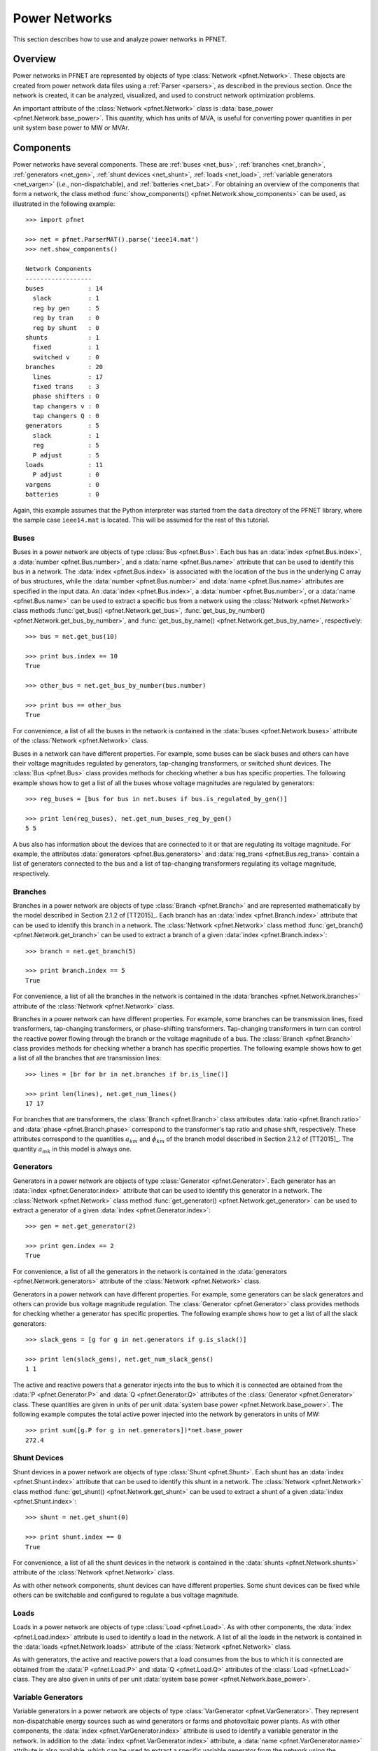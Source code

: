.. _net:

**************
Power Networks
**************

This section describes how to use and analyze power networks in PFNET.

.. _net_overview:

Overview
========

Power networks in PFNET are represented by objects of type :class:`Network <pfnet.Network>`. These objects are created from power network data files using a :ref:`Parser <parsers>`, as described in the previous section. Once the network is created, it can be analyzed, visualized, and used to construct network optimization problems.

An important attribute of the :class:`Network <pfnet.Network>` class is :data:`base_power <pfnet.Network.base_power>`. This quantity, which has units of MVA, is useful for converting power quantities in per unit system base power to MW or MVAr.

.. _net_components:

Components
==========

Power networks have several components. These are :ref:`buses <net_bus>`, :ref:`branches <net_branch>`, :ref:`generators <net_gen>`, :ref:`shunt devices <net_shunt>`, :ref:`loads <net_load>`, :ref:`variable generators <net_vargen>` (*i.e.*, non-dispatchable), and :ref:`batteries <net_bat>`. For obtaining an overview of the components that form a network, the class method :func:`show_components() <pfnet.Network.show_components>` can be used, as illustrated in the following example::

  >>> import pfnet

  >>> net = pfnet.ParserMAT().parse('ieee14.mat')
  >>> net.show_components()

  Network Components
  ------------------
  buses            : 14
    slack          : 1
    reg by gen     : 5
    reg by tran    : 0
    reg by shunt   : 0
  shunts           : 1
    fixed          : 1
    switched v     : 0
  branches         : 20
    lines          : 17
    fixed trans    : 3
    phase shifters : 0
    tap changers v : 0
    tap changers Q : 0
  generators       : 5
    slack          : 1
    reg            : 5
    P adjust       : 5
  loads            : 11
    P adjust       : 0
  vargens          : 0
  batteries        : 0

Again, this example assumes that the Python interpreter was started from the ``data`` directory of the PFNET library, where the sample case ``ieee14.mat`` is located. This will be assumed for the rest of this tutorial.

.. _net_bus:

Buses
-----

Buses in a power network are objects of type :class:`Bus <pfnet.Bus>`. Each bus has an :data:`index <pfnet.Bus.index>`, a :data:`number <pfnet.Bus.number>`, and a :data:`name <pfnet.Bus.name>` attribute that can be used to identify this bus in a network. The :data:`index <pfnet.Bus.index>` is associated with the location of the bus in the underlying C array of bus structures, while the :data:`number <pfnet.Bus.number>` and :data:`name <pfnet.Bus.name>` attributes are specified in the input data. An :data:`index <pfnet.Bus.index>`, a :data:`number <pfnet.Bus.number>`, or a :data:`name <pfnet.Bus.name>` can be used to extract a specific bus from a network using the :class:`Network <pfnet.Network>` class methods :func:`get_bus() <pfnet.Network.get_bus>`, :func:`get_bus_by_number() <pfnet.Network.get_bus_by_number>`, and :func:`get_bus_by_name() <pfnet.Network.get_bus_by_name>`, respectively::

  >>> bus = net.get_bus(10)

  >>> print bus.index == 10
  True

  >>> other_bus = net.get_bus_by_number(bus.number)

  >>> print bus == other_bus
  True

For convenience, a list of all the buses in the network is contained in the :data:`buses <pfnet.Network.buses>` attribute of the :class:`Network <pfnet.Network>` class.

Buses in a network can have different properties. For example, some buses can be slack buses and others can have their voltage magnitudes regulated by generators, tap-changing transformers, or switched shunt devices. The :class:`Bus <pfnet.Bus>` class provides methods for checking whether a bus has specific properties. The following example shows how to get a list of all the buses whose voltage magnitudes are regulated by generators::

  >>> reg_buses = [bus for bus in net.buses if bus.is_regulated_by_gen()]

  >>> print len(reg_buses), net.get_num_buses_reg_by_gen()
  5 5

A bus also has information about the devices that are connected to it or that are regulating its voltage magnitude. For example, the attributes :data:`generators <pfnet.Bus.generators>` and :data:`reg_trans <pfnet.Bus.reg_trans>` contain a list of generators connected to the bus and a list of tap-changing transformers regulating its voltage magnitude, respectively.

.. _net_branch:

Branches
--------

Branches in a power network are objects of type :class:`Branch <pfnet.Branch>` and are represented mathematically by the model described in Section 2.1.2 of [TT2015]_. Each branch has an :data:`index <pfnet.Branch.index>` attribute that can be used to identify this branch in a network. The :class:`Network <pfnet.Network>` class method :func:`get_branch() <pfnet.Network.get_branch>` can be used to extract a branch of a given :data:`index <pfnet.Branch.index>`::

  >>> branch = net.get_branch(5)

  >>> print branch.index == 5
  True

For convenience, a list of all the branches in the network is contained in the :data:`branches <pfnet.Network.branches>` attribute of the :class:`Network <pfnet.Network>` class.

Branches in a power network can have different properties. For example, some branches can be transmission lines, fixed transformers, tap-changing transformers, or phase-shifting transformers. Tap-changing transformers in turn can control the reactive power flowing through the branch or the voltage magnitude of a bus. The :class:`Branch <pfnet.Branch>` class provides methods for checking whether a branch has specific properties. The following example shows how to get a list of all the branches that are transmission lines::

  >>> lines = [br for br in net.branches if br.is_line()]

  >>> print len(lines), net.get_num_lines()
  17 17

For branches that are transformers, the :class:`Branch <pfnet.Branch>` class attributes :data:`ratio <pfnet.Branch.ratio>` and :data:`phase <pfnet.Branch.phase>` correspond to the transformer's tap ratio and phase shift, respectively. These attributes correspond to the quantities :math:`a_{km}` and :math:`\phi_{km}` of the branch model described in Section 2.1.2 of [TT2015]_. The quantity :math:`a_{mk}` in this model is always one.

.. _net_gen:

Generators
----------

Generators in a power network are objects of type :class:`Generator <pfnet.Generator>`. Each generator has an :data:`index <pfnet.Generator.index>` attribute that can be used to identify this generator in a network. The :class:`Network <pfnet.Network>` class method :func:`get_generator() <pfnet.Network.get_generator>` can be used to extract a generator of a given :data:`index <pfnet.Generator.index>`::

  >>> gen = net.get_generator(2)

  >>> print gen.index == 2
  True

For convenience, a list of all the generators in the network is contained in the :data:`generators <pfnet.Network.generators>` attribute of the :class:`Network <pfnet.Network>` class.

Generators in a power network can have different properties. For example, some generators can be slack generators and others can provide bus voltage magnitude regulation. The :class:`Generator <pfnet.Generator>` class provides methods for checking whether a generator has specific properties. The following example shows how to get a list of all the slack generators::

  >>> slack_gens = [g for g in net.generators if g.is_slack()]

  >>> print len(slack_gens), net.get_num_slack_gens()
  1 1

The active and reactive powers that a generator injects into the bus to which it is connected are obtained from the :data:`P <pfnet.Generator.P>` and :data:`Q <pfnet.Generator.Q>` attributes of the :class:`Generator <pfnet.Generator>` class. These quantities are given in units of per unit :data:`system base power <pfnet.Network.base_power>`. The following example computes the total active power injected into the network by generators in units of MW::

  >>> print sum([g.P for g in net.generators])*net.base_power
  272.4

.. _net_shunt:

Shunt Devices
-------------

Shunt devices in a power network are objects of type :class:`Shunt <pfnet.Shunt>`. Each shunt has an :data:`index <pfnet.Shunt.index>` attribute that can be used to identify this shunt in a network. The :class:`Network <pfnet.Network>` class method :func:`get_shunt() <pfnet.Network.get_shunt>` can be used to extract a shunt of a given :data:`index <pfnet.Shunt.index>`::

  >>> shunt = net.get_shunt(0)

  >>> print shunt.index == 0
  True

For convenience, a list of all the shunt devices in the network is contained in the :data:`shunts <pfnet.Network.shunts>` attribute of the :class:`Network <pfnet.Network>` class.

As with other network components, shunt devices can have different properties. Some shunt devices can be fixed while others can be switchable and configured to regulate a bus voltage magnitude.

.. _net_load:

Loads
-----

Loads in a power network are objects of type :class:`Load <pfnet.Load>`. As with other components, the :data:`index <pfnet.Load.index>` attribute is used to identify a load in the network. A list of all the loads in the network is contained in the :data:`loads <pfnet.Network.loads>` attribute of the :class:`Network <pfnet.Network>` class.

As with generators, the active and reactive powers that a load consumes from the bus to which it is connected are obtained from the :data:`P <pfnet.Load.P>` and :data:`Q <pfnet.Load.Q>` attributes of the :class:`Load <pfnet.Load>` class. They are also given in units of per unit :data:`system base power <pfnet.Network.base_power>`.

.. _net_vargen:

Variable Generators
-------------------

Variable generators in a power network are objects of type :class:`VarGenerator <pfnet.VarGenerator>`. They represent non-dispatchable energy sources such as wind generators or farms and photovoltaic power plants. As with other components, the :data:`index <pfnet.VarGenerator.index>` attribute is used to identify a variable generator in the network. In addition to the :data:`index <pfnet.VarGenerator.index>` attribute, a :data:`name <pfnet.VarGenerator.name>` attribute is also available, which can be used to extract a specific variable generator from the network using the :class:`Network <pfnet.Network>` class method :func:`get_var_generator_by_name() <pfnet.Network.get_var_generator_by_name>`. A list of all the variable generators in the network is also contained in the :data:`var_generators <pfnet.Network.var_generators>` attribute of the :class:`Network <pfnet.Network>` class.

As with generators and loads, the active and reactive powers produced by a variable generator are obtained from the :data:`P <pfnet.VarGenerator.P>` and :data:`Q <pfnet.VarGenerator.Q>` attributes of the :class:`VarGenerator <pfnet.VarGenerator>` class in units of per unit :data:`system base power <pfnet.Network.base_power>`. This is the output of the device in the absence of uncertainty. When there is uncertainty, the output of the device is subject to variations about these values. Output limits of a variable generator are given by the attributes :data:`P_min <pfnet.VarGenerator.P_min>`, :data:`P_max <pfnet.VarGenerator.P_max>`, :data:`Q_min <pfnet.VarGenerator.Q_min>`, and :data:`Q_max <pfnet.VarGenerator.Q_max>`.

The output of variable generators in a network is subject to random variations that can be correlated, especially for devices that are "nearby". The method :func:`create_var_generators_P_sigma() <pfnet.Network.create_var_generators_P_sigma>` of the :class:`Network <pfnet.Network>` class allows constructing a covariance matrix for these variations based on a "correlation distance" ``N`` and a given correlation coefficient. The cross-covariance between the variation of two devices that are connected to buses that are less than ``N`` branches away from each other is set such that it is consistent with the given correlation coefficient.

Lastly, since many power network input files do not have variable generator information, these devices can be manually added to a network using the :func:`add_var_generators() <pfnet.Network.add_var_generators>` method of the :class:`Network <pfnet.Network>` class.

.. _net_bat:

Batteries
---------

Batteries are objects of type :class:`Battery <pfnet.Battery>` and have an :data:`index <pfnet.Battery.index>` attribute like all the other network components. Other important attributes of these objects are energy level :data:`E <pfnet.Battery.E>` and charging power :data:`P <pfnet.Battery.P>`.  Since power network input files do not have variable generator information, these devices can be manually added to a network using the :func:`add_batteries() <pfnet.Network.add_batteries>` method of the :class:`Network <pfnet.Network>` class.

.. _net_properties:

Properties
==========

A :class:`Network <pfnet.Network>` object has several quantities or ``properties`` that provide important information about the state of the network. The following table provides a description of each of these properties.

================== ================================================================= ========
Names              Description                                                       Units
================== ================================================================= ========
``bus_v_max``      Maximum bus voltage magnitude                                     per unit
``bus_v_min``      Minimum bus voltage magnitude                                     per unit
``bus_v_vio``      Maximum bus voltage magnitude limit violation                     per unit
``bus_P_mis``      Maximum absolute bus active power mismatch                        MW
``bus_Q_mis``      Maximum absolute bus reactive power mismatch                      MVAr
``gen_P_cost``     Total active power generation cost                                $/hour
``gen_v_dev``      Maximum set point deviation of generator-regulated voltage        per unit
``gen_Q_vio``      Maximum generator reactive power limit violation                  MVAr
``gen_P_vio``      Maximum generator active power limit violation                    MW
``tran_v_vio``     Maximum band violation of transformer-regulated voltage           per unit
``tran_r_vio``     Maximum tap ratio limit violation of tap-changing transformer     unitless
``tran_p_vio``     Maximum phase shift limit violation of phase-shifting transformer radians
``shunt_v_vio``    Maximum band violation of shunt-regulated voltage                 per unit
``shunt_b_vio``    Maximum susceptance limit violation of switched shunt device      per unit
``load_P_util``    Total active power consumption utility                            $/hour
``load_P_vio``     Maximum load active power limit violation                         MW
``num_actions``    Number of control adjustments (greater than 2% of control range)  unitless
================== ================================================================= ========

All of these properties are attributes of the :class:`Network <pfnet.Network>` class. If there is a change in the network, *e.g.*, the voltage magnitude of a bus changes, the class method :func:`update_properties() <pfnet.Network.update_properties>` needs to be called in order for the network properties to reflect the change. The following example shows how to update and extract properties::

  >>> print net.bus_v_max
  1.09

  >>> for bus in net.buses:
  ...     bus.v_mag = bus.v_mag + 0.1
  ...

  >>> print net.bus_v_max
  1.09

  >>> net.update_properties()

  >>> print net.bus_v_max
  1.19

For convenience, all the network properties can be extracted at once in a dictionary using the :func:`get_properties() <pfnet.Network.get_properties>` class method::

  >>> properties = net.get_properties()

  >>> print properties['bus_v_max']
  1.19

.. _net_variables:

Variables
=========

Network quantities can be specified to be ``variables``. This is useful to represent network quantities with vectors and turn the network properties described above as functions of these vectors.

To set network quantities as variables, the :class:`Network <pfnet.Network>` class method :func:`set_flags() <pfnet.Network.set_flags>` is used. This method takes as arguments a :ref:`component name <ref_net_obj>`, one or more :ref:`flag names <ref_net_flag>`, one or more ``component properties``, and one or more ``component quantities``.

**Component properties** are component-specific. They can be combined into a list to make properties more complex and target a specific subset of components of a given type. More information can be found in the following sections:

* :ref:`ref_bus_prop`
* :ref:`ref_branch_prop`
* :ref:`ref_gen_prop`
* :ref:`ref_load_prop`
* :ref:`ref_shunt_prop`
* :ref:`ref_vargen_prop`

**Component quantities** are also component-specific. They can be combined into a list to specify all quantities that should be affected by the method :func:`set_flags() <pfnet.Network.set_flags>`. More information can be found in the following sections:

* :ref:`ref_bus_q`
* :ref:`ref_branch_q`
* :ref:`ref_gen_q`
* :ref:`ref_load_q`
* :ref:`ref_shunt_q`
* :ref:`ref_vargen_q`

The following example shows how to set as variables all the voltage magnitudes and angles of buses regulated by generators::

  >>> import pfnet

  >>> net = pfnet.ParserMAT().parse('ieee14.mat')

  >>> print net.num_vars
  0

  >>> net.set_flags('bus',
  ...               'variable',
  ...               'regulated by generator',
  ...               ['voltage magnitude', 'voltage angle'])

  >>> print net.num_vars, 2*net.get_num_buses_reg_by_gen()
  10 10

Network components have a :func:`has_flags() <pfnet.Bus.has_flags>` method that allows checking whether flags of a certain type associated with specific quantities are set.

Once variables have been set, the :ref:`vector <ref_vec>` containing all the current variable values can be extracted using :func:`get_var_values() <pfnet.Network.get_var_values>`::

  >>> values = net.get_var_values()

  >>> print type(values)
  <type 'numpy.ndarray'>

  >>> print values.shape
  (10,)

The network components that have quantities set as variables have indices that can be used to locate these quantities in the vector of all variable values::

  >>> bus = [bus for bus in net.buses if bus.is_reg_by_gen()][0]

  >>> print bus.has_flags('variable','voltage magnitude')
  True

  >>> bus.has_flags('variable','voltage angle')
  True

  >>> print bus.v_mag, net.get_var_values()[bus.index_v_mag]
  1.09 1.09

  >>> print bus.v_ang, net.get_var_values()[bus.index_v_ang]
  -0.23 -0.23

A vector of variable values can be used to update the corresponding network quantities. This is done with the :class:`Network <pfnet.Network>` class method :func:`set_var_values() <pfnet.Network.set_var_values>`::

  >>> bus.has_flags('variable','voltage angle')
  True

  >>> values = net.get_var_values()

  >>> print bus.v_mag
  1.09

  >>> values[bus.index_v_mag] = 1.20
  >>> net.set_var_values(values)

  >>> print bus.v_mag
  1.20

As will be seen later, variables are also useful for constructing network optimization problems.

The class method :func:`get_var_values() <pfnet.Network.get_var_values>` can also be used to get upper or lower limits of the variables. To do this, a valid :ref:`variable value option <ref_var_values>` must be passed to this method.

In addition to the class method :func:`set_flags() <pfnet.Network.set_flags>`, which allows specifying variables of components having certain properties, one can also use the :class:`Network <pfnet.Network>` class method :func:`set_flags_of_component() <pfnet.Network.set_flags_of_component>` to specify variables of individual components. This is useful when the desired components cannot be targeted using the available ``component properties``. For example, the following code illustrates how to set as variables the voltage magnitudes of buses whose indices are multiples of three::

  >>> net.clear_flags()

  >>> for bus in net.buses:
  ...     if bus.index % 3 == 0:
  ...         net.set_flags_of_component(bus,'variable','voltage magnitude')

  >>> print net.num_vars, len([bus for bus in net.buses if bus.index % 3 == 0]), net.num_buses
  5 5 14

.. _net_var_projections:

Projections
===========

As explained above, once the network variables have been set, a vector with the current values of the selected variables is obtained with the class method :func:`get_var_values() <pfnet.Network.get_var_values>`. To extract subvectors that contain values of specific variables, projection matrices can be used. These :ref:`matrices <ref_mat>` can be obtained using the class method :func:`get_var_projection() <pfnet.Network.get_var_projection>`, which takes as arguments a :ref:`component name <ref_net_obj>` and one or more ``component quantities``, *e.g.*, :ref:`bus quantities <ref_bus_q>`. The next example sets the variables of the network to be the bus voltage magnitudes and angles of all the buses, extracts the vector of values of all variables, and then extracts two subvectors having only voltage magnitudes and only voltage angles, respectively::

  >>> import pfnet
  >>> import numpy as np

  >>> net = pfnet.ParserMAT().parse('ieee14.mat')

  >>> net.set_flags('bus',
  ...               'variable',
  ...               'any',
  ...               ['voltage magnitude','voltage angle'])

  >>> print net.num_vars, 2*net.num_buses
  28 28

  >>> P1 = net.get_var_projection('bus', 'any', 'voltage magnitude')
  >>> P2 = net.get_var_projection('bus', 'any', 'voltage angle')

  >>> print type(P1)
  <class 'scipy.sparse.coo.coo_matrix'>

  >>> x = net.get_var_values()
  >>> v_mags = P1*x
  >>> v_angs = P2*x

  >>> print v_mags
  [ 1.036  1.05   1.055  1.057  1.051  1.056  1.09   1.062  1.07   1.02
    1.019  1.01   1.045  1.06 ]

  >>> print v_angs
  [-0.27995081 -0.26459191 -0.26302112 -0.2581342  -0.26354472 -0.26075219
   -0.23317599 -0.23335052 -0.24818582 -0.15323991 -0.18029251 -0.22200588
   -0.0869174   0. ]

  >>> print np.linalg.norm(x - (P1.T*v_mags+P2.T*v_angs))
  0.0

.. _net_cont:

Contingencies
=============

PFNET provides a convenient way to specify and analyze network contingencies. A contingency is represented by an object of type :class:`Contingency <pfnet.Contingency>`, and is characterized by one or more :class:`generator <pfnet.Generator>` or :class:`branch <pfnet.Branch>` outages. The lists of generator and branch outages of a contingency can be specified at construction, or by using the class methods :func:`add_gen_outage() <pfnet.Contingency.add_gen_outage>` and :func:`add_branch_outage() <pfnet.Contingency.add_branch_outage>`, respectively. The following example shows how to construct a contingency::

  >>> import pfnet

  >>> pfnet.ParserMAT().parse('ieee14.mat')

  >>> gen = net.get_generator(3)
  >>> branch = net.get_branch(2)

  >>> c1 = pf.Contingency(generators=[gen],branches=[branch])

  >>> print c1.num_generator_outages, c1.num_branch_outages
  1 1

Once a contingency has been constructed, it can be applied and later cleared. This is done using the class methods :func:`apply() <pfnet.Contingency.apply>` and :func:`clear() <pfnet.Contingency.clear>`. The :func:`apply() <pfnet.Contingency.apply>` method sets the specified generator and branches on outage and disconnects them from the network. Voltage regulation and other controls provided by generators or transformers on outage are lost. The :func:`clear() <pfnet.Contingency.clear>` method undoes the changes made by the :func:`apply() <pfnet.Contingency.apply>` method. The following example shows how to apply and clear contingencies, and illustrates some of the side effects::

  >>> print c1.has_generator_outage(gen), c1.has_branch_outage(branch)
  True True

  >>> gen_bus = gen.bus
  >>> branch_bus = branch.bus_k

  >>> # generator and branch are connected to buses
  >>> print gen in gen_bus.generators, branch in branch_bus.branches
  True True

  >>> c1.apply(net)

  >>> print gen.is_on_outage(), branch.is_on_outage()
  True True

  >>> # generator and branch are disconnected from buses
  >>> print gen in gen_bus.generators, branch in branch_bus.branches
  False False

  >>> c1.clear(net)

  >>> print gen.is_on_outage(), branch.is_on_outage()
  False False

  >>> # generator and branch are connected to buses again
  >>> print gen in gen_bus.generators, branch in branch_bus.branches
  True True

.. _net_multi_period:

Multiple Time Periods
=====================

PFNET can also be used to represent and analyze power networks over multiple time periods. By default, the networks created using the :ref:`parsers <parsers>`, as in all the examples above, are static. To consider multiple time periods, an argument needs to be passed to the :func:`parse <pfnet.Parser>` method of a :class:`Parser <pfnet.ParserBase>`::

  >>> net = pfnet.ParserMAT().parse('ieee14.mat', num_periods=5)

  >>> print net.num_periods
  5

In "multi-period" networks, certain quantities vary over time and hence are represented by vectors. Examples of such quantities are the :ref:`network properties <net_properties>`, generators powers, load powers, battery energy levels, bus voltage magnitudes, etc. The example below shows how to set the load profile over the time periods and extract the maximum active power mismatches in the network at each time::

  >>> import numpy as np

  >>> for load in net.loads:
  ...     load.P = np.random.rand(5)

  >>> print net.loads[0].P
  [ 0.84  0.47  0.62  0.65  0.36]

  >>> net.update_properties()

  >>> print([net.bus_P_mis[t] for t in range(5)])
  [81.92, 87.35, 86.71, 93.61, 89.90]

Lastly, for component quantities that can potentially vary over time, setting these quantities to be variables results in one variable for each time. For example, selecting the bus voltage magnitude of a bus to be variable leads to having one variable for each time period::

  >>> bus = net.buses[3]

  >>> net.set_flags_of_component(bus,'variable','voltage magnitude')

  >>> print(net.num_vars)
  5

  >>> print bus.index_v_mag
  [0 1 2 3 4]
